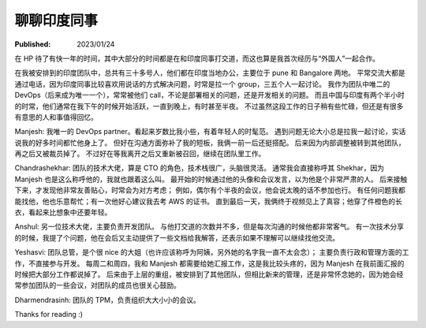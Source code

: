 聊聊印度同事
============

:Published: 2023/01/24

.. meta::
    :description: 在 HP 工作中有机会和一帮印度同事打交道，因此来聊聊我对他们的印象。

在 HP 待了有快一年的时间，其中大部分的时间都是在和印度同事打交道，而这也算是我首次经历与“外国人”一起合作。

在我被安排到的印度团队中，总共有三十多号人，他们都在印度当地办公，主要位于 pune 和 Bangalore 两地。
平常交流大都是通过电话，因为印度同事比较喜欢用说话的方式解决问题，时常是拉一个 group，三五个人一起讨论。
我作为团队中唯二的 DevOps（后来成为唯一一个），常常被他们 call，不论是部署相关的问题，还是开发相关的问题。
而且中国与印度有两个半小时的时常，他们通常在我下午的时候开始活跃，一直到晚上，有时甚至半夜。
不过虽然这段工作的日子稍有些忙碌，但还是有很多有意思的人和事值得回忆。

Manjesh: 我唯一的 DevOps partner。看起来岁数比我小些，有着年轻人的时髦范。
遇到问题无论大小总是拉我一起讨论，实话说我的好多时间都忙他身上了。
但好在沟通方面弥补了我的短板，我俩一前一后还挺搭配。
后来因为内部调整被转到其他团队，再之后又被裁员掉了。
不过好在等我离开之后又重新被召回，继续在团队里工作。

Chandrashekhar: 团队的技术大佬，算是 CTO 的角色，技术栈很广，头脑很灵活。
通常我会直接称呼其 Shekhar，因为 Manjesh 也是这么称呼他的，我就也跟着这么叫。
最开始的时候通过他的头像和会议发言，以为他是个非常严肃的人。
后来接触下来，才发现他非常友善贴心，时常会为对方考虑；
例如，偶尔有个半夜的会议，他会说太晚的话不参加也行。
有任何问题我都能找他，他也乐意帮忙；有一次他好心建议我去考 AWS 的证书。
直到最后一天，我俩终于视频见上了真容；他穿了件橙色的长衣，看起来比想象中还要年轻。

Anshul: 另一位技术大佬，主要负责开发团队。
与他打交道的次数并不多，但是每次沟通的时候他都非常客气。
有一次技术分享的时候，我提了个问题，他在会后又主动提供了一些文档给我解答，还表示如果不理解可以继续找他交流。

Yeshasvi: 团队总管，是个很 nice 的大姐（也许应该称呼为阿姨，另外她的名字我一直不太会念）；
主要负责行政和管理方面的工作，不直接参与开发。
每周二和周四，我和 Manjesh 都需要给她汇报工作，这是我比较头疼的，因为 Manjesh 在我前面汇报的时候把大部分工作都说掉了。
后来由于上层的重组，被安排到了其他团队，但相比新来的管理，还是非常怀念她的，因为她会经常参加团队的一些会议，对团队的成员也很关心鼓励。

Dharmendrasinh: 团队的 TPM，负责组织大大小小的会议。

Thanks for reading :)
